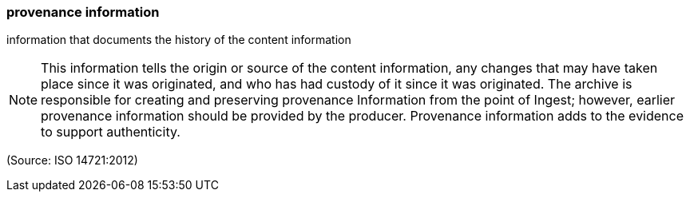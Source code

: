 === provenance information

information that documents the history of the content information

NOTE: This information tells the origin or source of the content information, any changes that may have taken place since it was originated, and who has had custody of it since it was originated. The archive is responsible for creating and preserving provenance Information from the point of Ingest; however, earlier provenance information should be provided by the producer. Provenance information adds to the evidence to support authenticity.

(Source: ISO 14721:2012)

